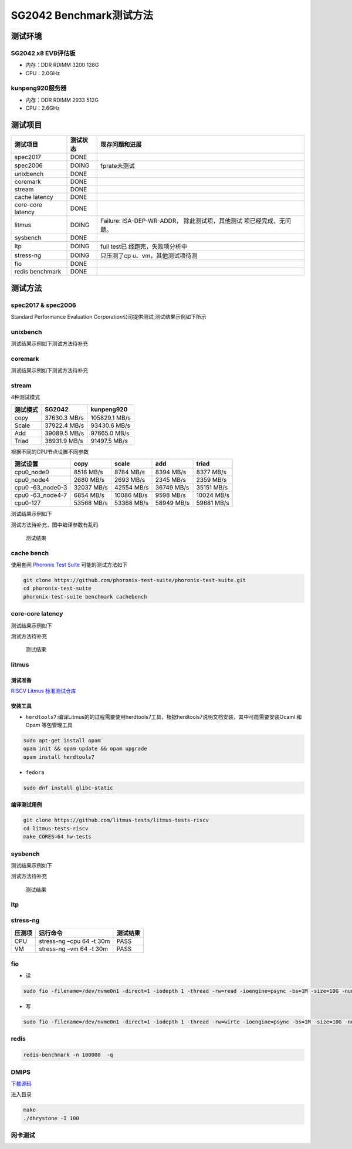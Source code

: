 SG2042 Benchmark测试方法
========================

测试环境
--------

SG2042 x8 EVB评估板
~~~~~~~~~~~~~~~~~~~~~

-  内存：DDR RDIMM 3200 128G
-  CPU：2.0GHz

kunpeng920服务器
~~~~~~~~~~~~~~~~~~

-  内存：DDR RDIMM 2933 512G
-  CPU：2.6GHz

测试项目
--------

+-----------------------+-----------------------+-----------------------+
| 测试项目              | 测试状态              | 现存问题和进展        |
+=======================+=======================+=======================+
| spec2017              | DONE                  |                       |
+-----------------------+-----------------------+-----------------------+
| spec2006              | DOING                 | fprate未测试          |
+-----------------------+-----------------------+-----------------------+
| unixbench             | DONE                  |                       |
+-----------------------+-----------------------+-----------------------+
| coremark              | DONE                  |                       |
+-----------------------+-----------------------+-----------------------+
| stream                | DONE                  |                       |
+-----------------------+-----------------------+-----------------------+
| cache latency         | DONE                  |                       |
+-----------------------+-----------------------+-----------------------+
| core-core latency     | DONE                  |                       |
+-----------------------+-----------------------+-----------------------+
| litmus                | DOING                 | Failure:              |
|                       |                       | ISA-DEP-WR-ADDR，     |
|                       |                       | 除此测试项，其他测试  |
|                       |                       | 项已经完成，无问题。  |
+-----------------------+-----------------------+-----------------------+
| sysbench              | DONE                  |                       |
+-----------------------+-----------------------+-----------------------+
| ltp                   | DOING                 | full                  |
|                       |                       | test已                |
|                       |                       | 经跑完，失败项分析中  |
+-----------------------+-----------------------+-----------------------+
| stress-ng             | DOING                 | 只压测了cp            |
|                       |                       | u、vm，其他测试项待测 |
+-----------------------+-----------------------+-----------------------+
| fio                   | DONE                  |                       |
+-----------------------+-----------------------+-----------------------+
| redis benchmark       | DONE                  |                       |
+-----------------------+-----------------------+-----------------------+

测试方法
--------

spec2017 & spec2006
~~~~~~~~~~~~~~~~~~~~~

Standard Performance Evaluation
Corporation公司提供测试,测试结果示例如下所示

.. figure:: 2024-12-02-13-29-00.png
   :alt: spec2017测试结果


unixbench
~~~~~~~~~~~

测试结果示例如下测试方法待补充 

.. figure:: 2024-12-02-13-30-41.png
   :alt: unixbench

coremark
~~~~~~~~~~

测试结果示例如下测试方法待补充 

.. figure:: 2024-12-02-13-32-09.png
   :alt: unixbench

stream
~~~~~~~~

4种测试模式

======== ============ =============
测试模式 SG2042       kunpeng920
======== ============ =============
copy     37630.3 MB/s 105829.1 MB/s
Scale    37922.4 MB/s 93430.6 MB/s
Add      39089.5 MB/s 97665.0 MB/s
Triad    38931.9 MB/s 91497.5 MB/s
======== ============ =============

根据不同的CPU节点设置不同参数

+-------------+-------------+-------------+-------------+-------------+
| 测试设置    | copy        | scale       | add         | triad       |
+=============+=============+=============+=============+=============+
| cpu0_node0  | 8518 MB/s   | 8784 MB/s   | 8394 MB/s   | 8377 MB/s   |
+-------------+-------------+-------------+-------------+-------------+
| cpu0_node4  | 2680 MB/s   | 2693 MB/s   | 2345 MB/s   | 2359 MB/s   |
+-------------+-------------+-------------+-------------+-------------+
| cpu0        | 32037 MB/s  | 42554 MB/s  | 36749 MB/s  | 35151 MB/s  |
| -63_node0-3 |             |             |             |             |
+-------------+-------------+-------------+-------------+-------------+
| cpu0        | 6854 MB/s   | 10086 MB/s  | 9598 MB/s   | 10024 MB/s  |
| -63_node4-7 |             |             |             |             |
+-------------+-------------+-------------+-------------+-------------+
| cpu0-127    | 53568 MB/s  | 53368 MB/s  | 58949 MB/s  | 59681 MB/s  |
+-------------+-------------+-------------+-------------+-------------+

测试结果示例如下

测试方法待补充，图中编译参数有乱码

.. figure:: 2024-12-02-13-35-30.png
   :alt: stream测试结果

   测试结果

cache bench
~~~~~~~~~~~~~

使用套间 `Phoronix Test Suite <https://github.com/phoronix-test-suite/phoronix-test-suite/>`__
可能的测试方法如下

.. code:: bash

   git clone https://github.com/phoronix-test-suite/phoronix-test-suite.git
   cd phoronix-test-suite
   phoronix-test-suite benchmark cachebench

core-core latency
~~~~~~~~~~~~~~~~~~~

测试结果示例如下

测试方法待补充

.. figure:: 2024-12-02-14-08-23.png
   :alt: 测试结果

   测试结果

litmus
~~~~~~~~

测试准备
^^^^^^^^^^^

`RISCV Litmus 标准测试仓库 <https://github.com/litmus-tests/litmus-tests-riscv>`__

安装工具
^^^^^^^^^^^

-  ``herdtools7``:编译Litmus的的过程需要使用herdtools7工具，根据herdtools7说明文档安装，其中可能需要安装Ocaml
   和Opam 等包管理工具

.. code:: bash

   sudo apt-get install opam
   opam init && opam update && opam upgrade
   opam install herdtools7

-  ``fedora``

.. code:: bash

   sudo dnf install glibc-static

编译测试用例
^^^^^^^^^^^^^^^

.. code:: bash

   git clone https://github.com/litmus-tests/litmus-tests-riscv
   cd litmus-tests-riscv
   make CORES=64 hw-tests

sysbench
~~~~~~~~~~

测试结果示例如下

测试方法待补充

.. figure:: 2024-12-02-13-55-33.png
   :alt: 测试结果

   测试结果

ltp
~~~~~

stress-ng
~~~~~~~~~~~~

====== ======================== ========
压测项 运行命令                 测试结果
====== ======================== ========
CPU    stress-ng –cpu 64 -t 30m PASS
VM     stress-ng –vm 64 -t 30m  PASS
====== ======================== ========

fio
~~~~~~

-  读

.. code:: bash

   sudo fio -filename=/dev/nvme0n1 -direct=1 -iodepth 1 -thread -rw=read -ioengine=psync -bs=1M -size=10G -numjobs=64 -runtime=60 -group_reporting -name=nvme

-  写

.. code:: bash

   sudo fio -filename=/dev/nvme0n1 -direct=1 -iodepth 1 -thread -rw=wirte -ioengine=psync -bs=1M -size=10G -numjobs=64 -runtime=60 -group_reporting -name=nvme

redis
~~~~~~~~

.. code:: bash

   redis-benchmark -n 100000  -q

DMIPS
~~~~~~~~

`下载源码 <https://github.com/ARM-software/workload-automation/tree/master/wa/workloads/dhrystone/src>`__

进入目录

.. code:: bash

   make
   ./dhrystone -I 100

网卡测试
~~~~~~~~~~~

.. |测试结果| image:: 2024-12-02-13-30-41.png
.. |image1| image:: 2024-12-02-13-32-09.png


   .. +-----------------------+-----------------------+-----------------------+
   .. | 测试项目               | 测试状态              | 现存问题和进展            |
   .. +=======================+=======================+=======================+
   .. | spec2017              | DONE                  |                       |
   .. +-----------------------+-----------------------+-----------------------+
   .. | spec2006              | DOING                 | fprate未测试           |
   .. +-----------------------+-----------------------+-----------------------+
   .. | unixbench             | DONE                  |                       |
   .. +-----------------------+-----------------------+-----------------------+
   .. | coremark              | DONE                  |                       |
   .. +-----------------------+-----------------------+-----------------------+
   .. | stream                | DONE                  |                       |
   .. +-----------------------+-----------------------+-----------------------+
   .. | cache latency         | DONE                  |                       |
   .. +-----------------------+-----------------------+-----------------------+
   .. | core-core latency     | DONE                  |                       |
   .. +-----------------------+-----------------------+-----------------------+
   .. | litmus                | DOING                 | Failure:ISA-DEP-WR-ADD|
   .. |                       |                       | R除此测试项,其他测试     |
   .. |                       |                       | 项已经完成,无问题。      |
   .. |                       |                       |                       |
   .. +-----------------------+-----------------------+-----------------------+
   .. | sysbench              | DONE                  |                       |
   .. +-----------------------+-----------------------+-----------------------+
   .. | ltp                   | DOING                 | fulltest已经跑完,失败   |
   .. |                       |                       | 分析中                 |
   .. |                       |                       |                       |
   .. +-----------------------+-----------------------+-----------------------+
   .. | stress-ng             | DOING                 | 只压测了cpu、vm,其他测试 |
   .. |                       |                       | 项待测                 |
   .. +-----------------------+-----------------------+-----------------------+
   .. | fio                   | DONE                  |                       |
   .. +-----------------------+-----------------------+-----------------------+
   .. | redis benchmark       | DONE                  |                       |
   .. +-----------------------+-----------------------+-----------------------+